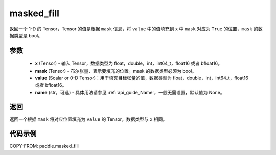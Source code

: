 .. _cn_api_paddle_masked_fill:

masked_fill
-------------------------------

.. py:function:: paddle.masked_fill(x, mask, value, name=None)



返回一个 1-D 的 Tensor，Tensor 的值是根据 ``mask`` 信息，将 ``value`` 中的值填充到 ``x`` 中 ``mask`` 对应为 ``True`` 的位置，``mask`` 的数据类型是 bool。

参数
::::::::::::

    - **x** (Tensor) - 输入 Tensor，数据类型为 float，double，int，int64_t，float16 或者 bfloat16。
    - **mask** (Tensor) - 布尔张量，表示要填充的位置。mask 的数据类型必须为 bool。
    - **value** (Scalar or 0-D Tensor)：用于填充目标张量的值，数据类型为 float，double，int，int64_t，float16 或者 bfloat16。
    - **name** (str，可选) - 具体用法请参见 :ref:`api_guide_Name`，一般无需设置，默认值为 None。

返回
::::::::::::
返回一个根据 ``mask`` 将对应位置填充为 ``value`` 的 Tensor，数据类型与 ``x`` 相同。


代码示例
::::::::::::

COPY-FROM: paddle.masked_fill
